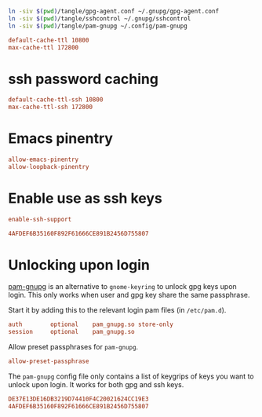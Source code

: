#+PROPERTY: header-args:conf :tangle tangle/gpg-agent.conf :comments org :tangle-mode (identity #o444)

#+BEGIN_SRC sh :tangle tangle/symlink.sh :results silent :shebang "#!/bin/bash"
ln -siv $(pwd)/tangle/gpg-agent.conf ~/.gnupg/gpg-agent.conf
ln -siv $(pwd)/tangle/sshcontrol ~/.gnupg/sshcontrol
ln -siv $(pwd)/tangle/pam-gnupg ~/.config/pam-gnupg
#+END_SRC


#+BEGIN_SRC conf
default-cache-ttl 10800
max-cache-ttl 172800
#+END_SRC
* ssh password caching
#+BEGIN_SRC conf
default-cache-ttl-ssh 10800
max-cache-ttl-ssh 172800
#+END_SRC
* Emacs pinentry
#+BEGIN_SRC conf
allow-emacs-pinentry
allow-loopback-pinentry
#+END_SRC
* Enable use as ssh keys
#+begin_src conf
enable-ssh-support
#+end_src

#+begin_src conf :tangle tangle/sshcontrol :comments no
4AFDEF6B35160F892F61666CE891B2456D755807
#+end_src
* Unlocking upon login

[[https://github.com/cruegge/pam-gnupg][pam-gnupg]] is an alternative to =gnome-keyring= to unlock gpg keys upon login. This only works when user and gpg key share the same passphrase.

Start it by adding this to the relevant login pam files (in =/etc/pam.d=).
#+begin_src conf :tangle no
auth        optional    pam_gnupg.so store-only
session     optional    pam_gnupg.so
#+end_src
Allow preset passphrases for =pam-gnupg=.
#+begin_src conf
allow-preset-passphrase
#+end_src


The =pam-gnupg= config file only contains a list of keygrips of keys you want to unlock upon login. It works for both gpg and ssh keys.
#+begin_src conf :tangle tangle/pam-gnupg :comments no
DE37E13DE16DB3219D74410F4C20021624CC19E3
4AFDEF6B35160F892F61666CE891B2456D755807
#+end_src
